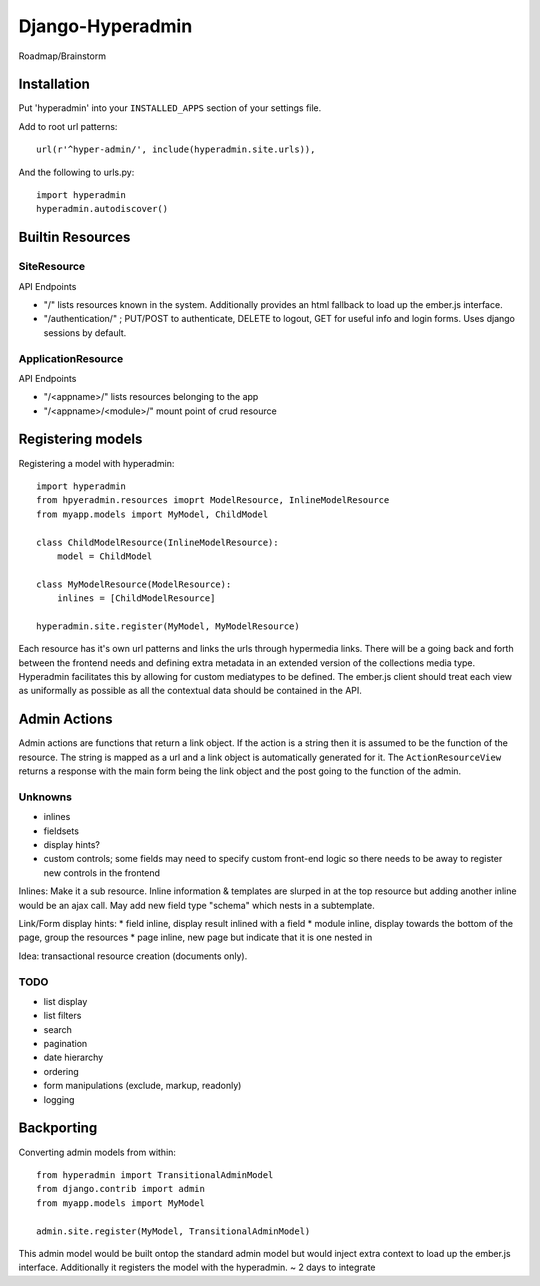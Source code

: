 =================
Django-Hyperadmin
=================

Roadmap/Brainstorm

Installation
============

Put 'hyperadmin' into your ``INSTALLED_APPS`` section of your settings file.

Add to root url patterns::

    url(r'^hyper-admin/', include(hyperadmin.site.urls)),

And the following to urls.py::

    import hyperadmin
    hyperadmin.autodiscover()


Builtin Resources
=================

SiteResource
------------

API Endpoints

* "/" lists resources known in the system. Additionally provides an html fallback to load up the ember.js interface.
* "/authentication/" ; PUT/POST to authenticate, DELETE to logout, GET for useful info and login forms. Uses django sessions by default.

ApplicationResource
-------------------

API Endpoints

* "/<appname>/" lists resources belonging to the app
* "/<appname>/<module>/" mount point of crud resource

Registering models
==================

Registering a model with hyperadmin::

    import hyperadmin
    from hpyeradmin.resources imoprt ModelResource, InlineModelResource
    from myapp.models import MyModel, ChildModel
    
    class ChildModelResource(InlineModelResource):
        model = ChildModel
    
    class MyModelResource(ModelResource):
        inlines = [ChildModelResource]
    
    hyperadmin.site.register(MyModel, MyModelResource)

Each resource has it's own url patterns and links the urls through hypermedia links. There will be a going back and forth between the frontend needs and defining extra metadata in an extended version of the collections media type. Hyperadmin facilitates this by allowing for custom mediatypes to be defined. The ember.js client should treat each view as uniformally as possible as all the contextual data should be contained in the API.

Admin Actions
=============

Admin actions are functions that return a link object. 
If the action is a string then it is assumed to be the function of the resource. The string is mapped as a url and a link object is automatically generated for it. The ``ActionResourceView`` returns a response with the main form being the link object and the post going to the function of the admin.

Unknowns
--------

* inlines
* fieldsets
* display hints? 
* custom controls; some fields may need to specify custom front-end logic so there needs to be away to register new controls in the frontend

Inlines: Make it a sub resource. Inline information & templates are slurped in at the top resource but adding another inline would be an ajax call. May add new field type "schema" which nests in a subtemplate.

Link/Form display hints:
* field inline, display result inlined with a field
* module inline, display towards the bottom of the page, group the resources
* page inline, new page but indicate that it is one nested in


Idea: transactional resource creation (documents only).

TODO
----

* list display
* list filters
* search
* pagination
* date hierarchy
* ordering
* form manipulations (exclude, markup, readonly)
* logging



Backporting
===========

Converting admin models from within::

    from hyperadmin import TransitionalAdminModel
    from django.contrib import admin
    from myapp.models import MyModel
    
    admin.site.register(MyModel, TransitionalAdminModel)


This admin model would be built ontop the standard admin model but would inject extra context to load up the ember.js interface. Additionally it registers the model with the hyperadmin.
~ 2 days to integrate




